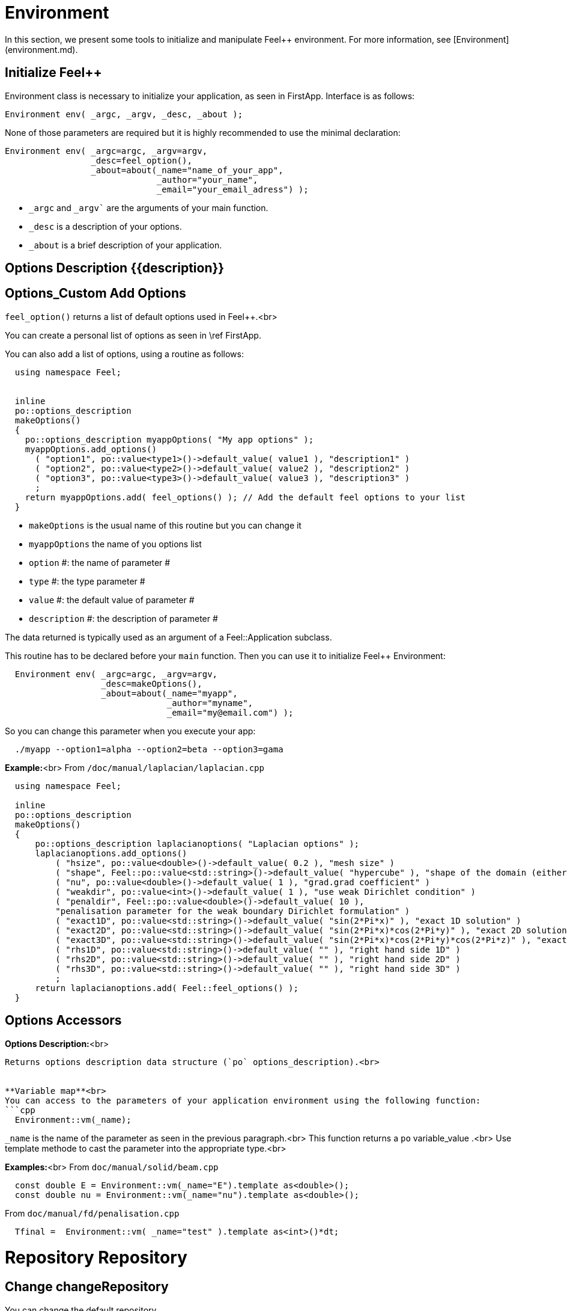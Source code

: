 = Environment



In this section, we present some tools to initialize and manipulate Feel++ environment. For more information, see  [Environment](environment.md).

== Initialize Feel++

Environment class is necessary to initialize your application, as seen in FirstApp. Interface is as follows:
[source,cpp]
--
Environment env( _argc, _argv, _desc, _about );
--

None of those parameters are required but it is highly recommended to use the minimal declaration:
[source,cpp]
--
Environment env( _argc=argc, _argv=argv,
                 _desc=feel_option(),
                 _about=about(_name="name_of_your_app",
                              _author="your_name",
                              _email="your_email_adress") );
--

* `_argc` and `_argv`` are the arguments of your main function.
* `_desc` is a description of your options.
* `_about` is a brief description of your application.

== Options Description {{description}}
## Options_Custom Add Options
`feel_option()`  returns a list of default options used in Feel++.<br>

You can create a personal list of options as seen in \ref FirstApp.

You can also add a list of options, using a routine as follows:
```cpp
  using namespace Feel;


  inline
  po::options_description
  makeOptions()
  {
    po::options_description myappOptions( "My app options" );
    myappOptions.add_options()
      ( "option1", po::value<type1>()->default_value( value1 ), "description1" )
      ( "option2", po::value<type2>()->default_value( value2 ), "description2" )
      ( "option3", po::value<type3>()->default_value( value3 ), "description3" )
      ;
    return myappOptions.add( feel_options() ); // Add the default feel options to your list
  }
```
* `makeOptions`  is the usual name of this routine but you can change it
* `myappOptions`  the name of you options list
* `option` #: the name of parameter #
* `type` #: the type parameter #
* `value` #: the default value of parameter #
* `description` #: the description of parameter #

The data returned is typically used as an argument of a Feel::Application subclass.

This routine has to be declared before your `main`  function. Then you can use it to initialize Feel++ Environment:
```cpp
  Environment env( _argc=argc, _argv=argv,
                   _desc=makeOptions(),
                   _about=about(_name="myapp",
                                _author="myname",
                                _email="my@email.com") );
```

So you can change this parameter when you execute your app:
```cpp
  ./myapp --option1=alpha --option2=beta --option3=gama
```


**Example:**<br>
From `/doc/manual/laplacian/laplacian.cpp`
```cpp
  using namespace Feel;

  inline
  po::options_description
  makeOptions()
  {
      po::options_description laplacianoptions( "Laplacian options" );
      laplacianoptions.add_options()
          ( "hsize", po::value<double>()->default_value( 0.2 ), "mesh size" )
          ( "shape", Feel::po::value<std::string>()->default_value( "hypercube" ), "shape of the domain (either simplex or hypercube)" )
          ( "nu", po::value<double>()->default_value( 1 ), "grad.grad coefficient" )
          ( "weakdir", po::value<int>()->default_value( 1 ), "use weak Dirichlet condition" )
          ( "penaldir", Feel::po::value<double>()->default_value( 10 ),
          "penalisation parameter for the weak boundary Dirichlet formulation" )
          ( "exact1D", po::value<std::string>()->default_value( "sin(2*Pi*x)" ), "exact 1D solution" )
          ( "exact2D", po::value<std::string>()->default_value( "sin(2*Pi*x)*cos(2*Pi*y)" ), "exact 2D solution" )
          ( "exact3D", po::value<std::string>()->default_value( "sin(2*Pi*x)*cos(2*Pi*y)*cos(2*Pi*z)" ), "exact 3D solution" )
          ( "rhs1D", po::value<std::string>()->default_value( "" ), "right hand side 1D" )
          ( "rhs2D", po::value<std::string>()->default_value( "" ), "right hand side 2D" )
          ( "rhs3D", po::value<std::string>()->default_value( "" ), "right hand side 3D" )
          ;
      return laplacianoptions.add( Feel::feel_options() );
  }
```


## Options Accessors

**Options Description:**<br>
```cpp Environment::optionsDescription();```
Returns options description data structure (`po` options_description).<br>


**Variable map**<br>
You can access to the parameters of your application environment using the following function:
```cpp
  Environment::vm(_name);
```
`_name`  is the name of the parameter as seen in the previous paragraph.<br>
This function returns a `po` variable_value .<br>
Use template methode to cast the parameter into the appropriate type.<br>

**Examples:**<br>
From `doc/manual/solid/beam.cpp`
```cpp
  const double E = Environment::vm(_name="E").template as<double>();
  const double nu = Environment::vm(_name="nu").template as<double>();
```
From `doc/manual/fd/penalisation.cpp`
```cpp
  Tfinal =  Environment::vm( _name="test" ).template as<int>()*dt;
```


# Repository Repository
## Change changeRepository
You can change the default repository.

Interface
```cpp
void changeRepository( _directory, _subdir, _filename );
```
Required Parameters:
* `_directory`: new directory

Optional Parameters:
* `_subdir`: Default = `true`
* `_filename`: Default = `"logfile"`

You can use `boost` format to customize the path. <br>
**Example:**<br>
From `doc/manual/laplacian/laplacian.cpp`
```cpp
    Environment::changeRepository( boost::format( "doc/manual/laplacian/%1%/%2%-%3%/P%4%/h_%5%/" )
                                   % this->about().appName()
                                   % shape
                                   % Dim
                                   % Order
                                   % meshSize );
```
Then results will be store in: "/doc/manual/laplacian/<appName>/<shape>-<Dim>/P<Order>/h_<meshSize>/"


## Find findFile

Interface
```cpp
std::string findFile( std::string const& filename );```
Returns the string containing the filename path.

The lookup is as follows:
* look into current path
* look into paths that went through changeRepository(), it means that we look for example into the path from which the executable was run

If the file has an extension .geo or .msh, try also to
* look into `localGeoRepository()`  which is usually $HOME/feel/geo
* look into `systemGeoRepository()`  which is usually $FEELPP_DIR/share/feel/geo

If `filename` is not found, then the empty string is returned.


## SetLogs setLogs
**Interface***
```cpp
void setLogs( std::string const& prefix );
```
Required Parameters:
* `prefix`  prefix for log filenames.

# Utility functions

## Communications

A lot of data structures, in fact most of them,  in Feel++ are parallel and are associated with a `WorldComm` data structure which allows us to access and manipulate the MPI communicators.
We provide some utility free functions that allow a transparent access to the `WorldComm` data structure.

We denote by `c` a Feel++ data structure associated to a `WorldComm`.

|Feel++ Keyword|Description|
|---|---|
|`rank(c)`| returns the local MPI rank of the data structure `c`|
|`globalRank(c)`| returns the global MPI rank of the data structure `c`|

